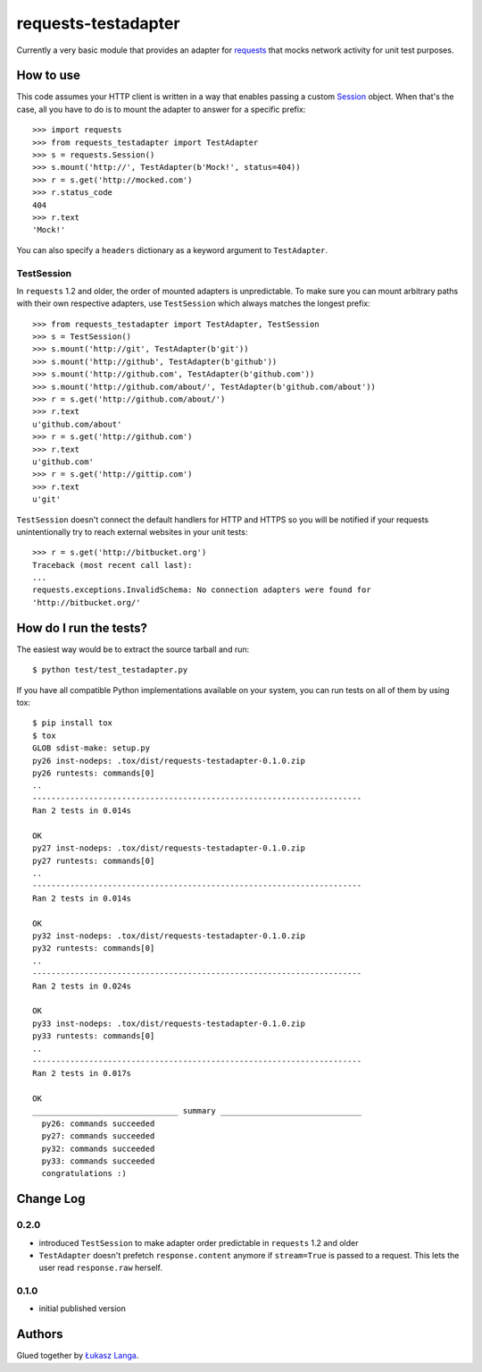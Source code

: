 ====================
requests-testadapter
====================

.. image:: https://secure.travis-ci.org/ambv/requests-testadapter.png
  :target: https://secure.travis-ci.org/ambv/requests-testadapter

Currently a very basic module that provides an adapter for `requests
<http://pypi.python.org/pypi/requests>`_ that mocks network activity for unit
test purposes.

How to use
----------

This code assumes your HTTP client is written in a way that enables passing
a custom `Session
<http://www.python-requests.org/en/latest/user/advanced/#session-objects>`_
object. When that's the case, all you have to do is to mount the adapter to
answer for a specific prefix::

  >>> import requests
  >>> from requests_testadapter import TestAdapter
  >>> s = requests.Session()
  >>> s.mount('http://', TestAdapter(b'Mock!', status=404))
  >>> r = s.get('http://mocked.com')
  >>> r.status_code
  404
  >>> r.text
  'Mock!'

You can also specify a ``headers`` dictionary as a keyword argument to
``TestAdapter``.

TestSession
~~~~~~~~~~~

In ``requests`` 1.2 and older, the order of mounted adapters is unpredictable.
To make sure you can mount arbitrary paths with their own respective adapters,
use ``TestSession`` which always matches the longest prefix::

  >>> from requests_testadapter import TestAdapter, TestSession
  >>> s = TestSession()
  >>> s.mount('http://git', TestAdapter(b'git'))
  >>> s.mount('http://github', TestAdapter(b'github'))
  >>> s.mount('http://github.com', TestAdapter(b'github.com'))
  >>> s.mount('http://github.com/about/', TestAdapter(b'github.com/about'))
  >>> r = s.get('http://github.com/about/')
  >>> r.text
  u'github.com/about'
  >>> r = s.get('http://github.com')
  >>> r.text
  u'github.com'
  >>> r = s.get('http://gittip.com')
  >>> r.text
  u'git'

``TestSession`` doesn't connect the default handlers for HTTP and HTTPS so you
will be notified if your requests unintentionally try to reach external
websites in your unit tests::

  >>> r = s.get('http://bitbucket.org')
  Traceback (most recent call last):
  ...
  requests.exceptions.InvalidSchema: No connection adapters were found for
  'http://bitbucket.org/'

How do I run the tests?
-----------------------

The easiest way would be to extract the source tarball and run::

  $ python test/test_testadapter.py

If you have all compatible Python implementations available on your system, you
can run tests on all of them by using tox::

  $ pip install tox
  $ tox
  GLOB sdist-make: setup.py
  py26 inst-nodeps: .tox/dist/requests-testadapter-0.1.0.zip
  py26 runtests: commands[0]
  ..
  ----------------------------------------------------------------------
  Ran 2 tests in 0.014s

  OK
  py27 inst-nodeps: .tox/dist/requests-testadapter-0.1.0.zip
  py27 runtests: commands[0]
  ..
  ----------------------------------------------------------------------
  Ran 2 tests in 0.014s

  OK
  py32 inst-nodeps: .tox/dist/requests-testadapter-0.1.0.zip
  py32 runtests: commands[0]
  ..
  ----------------------------------------------------------------------
  Ran 2 tests in 0.024s

  OK
  py33 inst-nodeps: .tox/dist/requests-testadapter-0.1.0.zip
  py33 runtests: commands[0]
  ..
  ----------------------------------------------------------------------
  Ran 2 tests in 0.017s

  OK
  _______________________________ summary ______________________________
    py26: commands succeeded
    py27: commands succeeded
    py32: commands succeeded
    py33: commands succeeded
    congratulations :)

Change Log
----------

0.2.0
~~~~~

* introduced ``TestSession`` to make adapter order predictable in ``requests``
  1.2 and older

* ``TestAdapter`` doesn't prefetch ``response.content`` anymore if
  ``stream=True`` is passed to a request. This lets the user read
  ``response.raw`` herself.
  
0.1.0
~~~~~

* initial published version

Authors
-------

Glued together by `Łukasz Langa <mailto:lukasz@langa.pl>`_.
